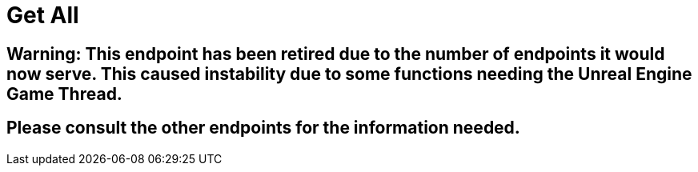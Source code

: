 :url-repo: https://www.github.com/porisius/FicsitRemoteMonitoring
:depth:

= Get All

== Warning: This endpoint has been retired due to the number of endpoints it would now serve. This caused instability due to some functions needing the Unreal Engine Game Thread.

== Please consult the other endpoints for the information needed.